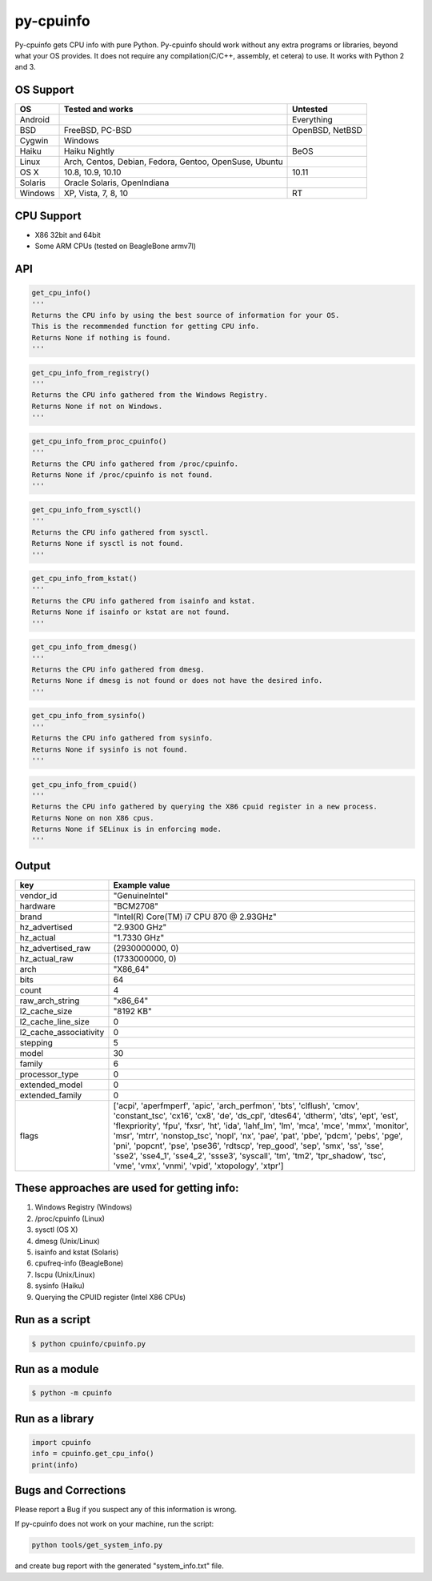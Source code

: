 py-cpuinfo
==========


Py-cpuinfo gets CPU info with pure Python. Py-cpuinfo should work
without any extra programs or libraries, beyond what your OS provides.
It does not require any compilation(C/C++, assembly, et cetera) to use.
It works with Python 2 and 3.

OS Support
----------

+-----------+----------------------------------------------------------+-------------------+
| OS        | Tested and works                                         | Untested          |
+===========+==========================================================+===================+
| Android   |                                                          | Everything        |
+-----------+----------------------------------------------------------+-------------------+
| BSD       | FreeBSD, PC-BSD                                          | OpenBSD, NetBSD   |
+-----------+----------------------------------------------------------+-------------------+
| Cygwin    | Windows                                                  |                   |
+-----------+----------------------------------------------------------+-------------------+
| Haiku     | Haiku Nightly                                            | BeOS              |
+-----------+----------------------------------------------------------+-------------------+
| Linux     | Arch, Centos, Debian, Fedora, Gentoo, OpenSuse, Ubuntu   |                   |
+-----------+----------------------------------------------------------+-------------------+
| OS X      | 10.8, 10.9, 10.10                                        | 10.11             |
+-----------+----------------------------------------------------------+-------------------+
| Solaris   | Oracle Solaris, OpenIndiana                              |                   |
+-----------+----------------------------------------------------------+-------------------+
| Windows   | XP, Vista, 7, 8, 10                                      | RT                |
+-----------+----------------------------------------------------------+-------------------+

CPU Support
-----------

-  X86 32bit and 64bit
-  Some ARM CPUs (tested on BeagleBone armv7l)

API
---

.. code:: python

    get_cpu_info()
    '''
    Returns the CPU info by using the best source of information for your OS.
    This is the recommended function for getting CPU info.
    Returns None if nothing is found.
    '''

.. code:: python

    get_cpu_info_from_registry()
    '''
    Returns the CPU info gathered from the Windows Registry.
    Returns None if not on Windows.
    '''

.. code:: python

    get_cpu_info_from_proc_cpuinfo()
    '''
    Returns the CPU info gathered from /proc/cpuinfo.
    Returns None if /proc/cpuinfo is not found.
    '''

.. code:: python

    get_cpu_info_from_sysctl()
    '''
    Returns the CPU info gathered from sysctl.
    Returns None if sysctl is not found.
    '''

.. code:: python

    get_cpu_info_from_kstat()
    '''
    Returns the CPU info gathered from isainfo and kstat.
    Returns None if isainfo or kstat are not found.
    '''

.. code:: python

    get_cpu_info_from_dmesg()
    '''
    Returns the CPU info gathered from dmesg.
    Returns None if dmesg is not found or does not have the desired info.
    '''

.. code:: python

    get_cpu_info_from_sysinfo()
    '''
    Returns the CPU info gathered from sysinfo.
    Returns None if sysinfo is not found.
    '''

.. code:: python

    get_cpu_info_from_cpuid()
    '''
    Returns the CPU info gathered by querying the X86 cpuid register in a new process.
    Returns None on non X86 cpus.
    Returns None if SELinux is in enforcing mode.
    '''

Output
------

+----------------------------+-----------------------------------------------------------------------------------------------------------------------------------------------------------------------------------------------------------------------------------------------------------------------------------------------------------------------------------------------------------------------------------------------------------------------------------------------------------------------------------------------------------------------------------------------------------------------------------------+
| key                        | Example value                                                                                                                                                                                                                                                                                                                                                                                                                                                                                                                                                                           |
+============================+=========================================================================================================================================================================================================================================================================================================================================================================================================================================================================================================================================================================================+
| vendor\_id                 | "GenuineIntel"                                                                                                                                                                                                                                                                                                                                                                                                                                                                                                                                                                          |
+----------------------------+-----------------------------------------------------------------------------------------------------------------------------------------------------------------------------------------------------------------------------------------------------------------------------------------------------------------------------------------------------------------------------------------------------------------------------------------------------------------------------------------------------------------------------------------------------------------------------------------+
| hardware                   | "BCM2708"                                                                                                                                                                                                                                                                                                                                                                                                                                                                                                                                                                               |
+----------------------------+-----------------------------------------------------------------------------------------------------------------------------------------------------------------------------------------------------------------------------------------------------------------------------------------------------------------------------------------------------------------------------------------------------------------------------------------------------------------------------------------------------------------------------------------------------------------------------------------+
| brand                      | "Intel(R) Core(TM) i7 CPU 870 @ 2.93GHz"                                                                                                                                                                                                                                                                                                                                                                                                                                                                                                                                                |
+----------------------------+-----------------------------------------------------------------------------------------------------------------------------------------------------------------------------------------------------------------------------------------------------------------------------------------------------------------------------------------------------------------------------------------------------------------------------------------------------------------------------------------------------------------------------------------------------------------------------------------+
| hz\_advertised             | "2.9300 GHz"                                                                                                                                                                                                                                                                                                                                                                                                                                                                                                                                                                            |
+----------------------------+-----------------------------------------------------------------------------------------------------------------------------------------------------------------------------------------------------------------------------------------------------------------------------------------------------------------------------------------------------------------------------------------------------------------------------------------------------------------------------------------------------------------------------------------------------------------------------------------+
| hz\_actual                 | "1.7330 GHz"                                                                                                                                                                                                                                                                                                                                                                                                                                                                                                                                                                            |
+----------------------------+-----------------------------------------------------------------------------------------------------------------------------------------------------------------------------------------------------------------------------------------------------------------------------------------------------------------------------------------------------------------------------------------------------------------------------------------------------------------------------------------------------------------------------------------------------------------------------------------+
| hz\_advertised\_raw        | (2930000000, 0)                                                                                                                                                                                                                                                                                                                                                                                                                                                                                                                                                                         |
+----------------------------+-----------------------------------------------------------------------------------------------------------------------------------------------------------------------------------------------------------------------------------------------------------------------------------------------------------------------------------------------------------------------------------------------------------------------------------------------------------------------------------------------------------------------------------------------------------------------------------------+
| hz\_actual\_raw            | (1733000000, 0)                                                                                                                                                                                                                                                                                                                                                                                                                                                                                                                                                                         |
+----------------------------+-----------------------------------------------------------------------------------------------------------------------------------------------------------------------------------------------------------------------------------------------------------------------------------------------------------------------------------------------------------------------------------------------------------------------------------------------------------------------------------------------------------------------------------------------------------------------------------------+
| arch                       | "X86\_64"                                                                                                                                                                                                                                                                                                                                                                                                                                                                                                                                                                               |
+----------------------------+-----------------------------------------------------------------------------------------------------------------------------------------------------------------------------------------------------------------------------------------------------------------------------------------------------------------------------------------------------------------------------------------------------------------------------------------------------------------------------------------------------------------------------------------------------------------------------------------+
| bits                       | 64                                                                                                                                                                                                                                                                                                                                                                                                                                                                                                                                                                                      |
+----------------------------+-----------------------------------------------------------------------------------------------------------------------------------------------------------------------------------------------------------------------------------------------------------------------------------------------------------------------------------------------------------------------------------------------------------------------------------------------------------------------------------------------------------------------------------------------------------------------------------------+
| count                      | 4                                                                                                                                                                                                                                                                                                                                                                                                                                                                                                                                                                                       |
+----------------------------+-----------------------------------------------------------------------------------------------------------------------------------------------------------------------------------------------------------------------------------------------------------------------------------------------------------------------------------------------------------------------------------------------------------------------------------------------------------------------------------------------------------------------------------------------------------------------------------------+
| raw\_arch\_string          | "x86\_64"                                                                                                                                                                                                                                                                                                                                                                                                                                                                                                                                                                               |
+----------------------------+-----------------------------------------------------------------------------------------------------------------------------------------------------------------------------------------------------------------------------------------------------------------------------------------------------------------------------------------------------------------------------------------------------------------------------------------------------------------------------------------------------------------------------------------------------------------------------------------+
| l2\_cache\_size            | "8192 KB"                                                                                                                                                                                                                                                                                                                                                                                                                                                                                                                                                                               |
+----------------------------+-----------------------------------------------------------------------------------------------------------------------------------------------------------------------------------------------------------------------------------------------------------------------------------------------------------------------------------------------------------------------------------------------------------------------------------------------------------------------------------------------------------------------------------------------------------------------------------------+
| l2\_cache\_line\_size      | 0                                                                                                                                                                                                                                                                                                                                                                                                                                                                                                                                                                                       |
+----------------------------+-----------------------------------------------------------------------------------------------------------------------------------------------------------------------------------------------------------------------------------------------------------------------------------------------------------------------------------------------------------------------------------------------------------------------------------------------------------------------------------------------------------------------------------------------------------------------------------------+
| l2\_cache\_associativity   | 0                                                                                                                                                                                                                                                                                                                                                                                                                                                                                                                                                                                       |
+----------------------------+-----------------------------------------------------------------------------------------------------------------------------------------------------------------------------------------------------------------------------------------------------------------------------------------------------------------------------------------------------------------------------------------------------------------------------------------------------------------------------------------------------------------------------------------------------------------------------------------+
| stepping                   | 5                                                                                                                                                                                                                                                                                                                                                                                                                                                                                                                                                                                       |
+----------------------------+-----------------------------------------------------------------------------------------------------------------------------------------------------------------------------------------------------------------------------------------------------------------------------------------------------------------------------------------------------------------------------------------------------------------------------------------------------------------------------------------------------------------------------------------------------------------------------------------+
| model                      | 30                                                                                                                                                                                                                                                                                                                                                                                                                                                                                                                                                                                      |
+----------------------------+-----------------------------------------------------------------------------------------------------------------------------------------------------------------------------------------------------------------------------------------------------------------------------------------------------------------------------------------------------------------------------------------------------------------------------------------------------------------------------------------------------------------------------------------------------------------------------------------+
| family                     | 6                                                                                                                                                                                                                                                                                                                                                                                                                                                                                                                                                                                       |
+----------------------------+-----------------------------------------------------------------------------------------------------------------------------------------------------------------------------------------------------------------------------------------------------------------------------------------------------------------------------------------------------------------------------------------------------------------------------------------------------------------------------------------------------------------------------------------------------------------------------------------+
| processor\_type            | 0                                                                                                                                                                                                                                                                                                                                                                                                                                                                                                                                                                                       |
+----------------------------+-----------------------------------------------------------------------------------------------------------------------------------------------------------------------------------------------------------------------------------------------------------------------------------------------------------------------------------------------------------------------------------------------------------------------------------------------------------------------------------------------------------------------------------------------------------------------------------------+
| extended\_model            | 0                                                                                                                                                                                                                                                                                                                                                                                                                                                                                                                                                                                       |
+----------------------------+-----------------------------------------------------------------------------------------------------------------------------------------------------------------------------------------------------------------------------------------------------------------------------------------------------------------------------------------------------------------------------------------------------------------------------------------------------------------------------------------------------------------------------------------------------------------------------------------+
| extended\_family           | 0                                                                                                                                                                                                                                                                                                                                                                                                                                                                                                                                                                                       |
+----------------------------+-----------------------------------------------------------------------------------------------------------------------------------------------------------------------------------------------------------------------------------------------------------------------------------------------------------------------------------------------------------------------------------------------------------------------------------------------------------------------------------------------------------------------------------------------------------------------------------------+
| flags                      | ['acpi', 'aperfmperf', 'apic', 'arch\_perfmon', 'bts', 'clflush', 'cmov', 'constant\_tsc', 'cx16', 'cx8', 'de', 'ds\_cpl', 'dtes64', 'dtherm', 'dts', 'ept', 'est', 'flexpriority', 'fpu', 'fxsr', 'ht', 'ida', 'lahf\_lm', 'lm', 'mca', 'mce', 'mmx', 'monitor', 'msr', 'mtrr', 'nonstop\_tsc', 'nopl', 'nx', 'pae', 'pat', 'pbe', 'pdcm', 'pebs', 'pge', 'pni', 'popcnt', 'pse', 'pse36', 'rdtscp', 'rep\_good', 'sep', 'smx', 'ss', 'sse', 'sse2', 'sse4\_1', 'sse4\_2', 'ssse3', 'syscall', 'tm', 'tm2', 'tpr\_shadow', 'tsc', 'vme', 'vmx', 'vnmi', 'vpid', 'xtopology', 'xtpr']   |
+----------------------------+-----------------------------------------------------------------------------------------------------------------------------------------------------------------------------------------------------------------------------------------------------------------------------------------------------------------------------------------------------------------------------------------------------------------------------------------------------------------------------------------------------------------------------------------------------------------------------------------+

These approaches are used for getting info:
-------------------------------------------

1. Windows Registry (Windows)
2. /proc/cpuinfo (Linux)
3. sysctl (OS X)
4. dmesg (Unix/Linux)
5. isainfo and kstat (Solaris)
6. cpufreq-info (BeagleBone)
7. lscpu (Unix/Linux)
8. sysinfo (Haiku)
9. Querying the CPUID register (Intel X86 CPUs)

Run as a script
---------------

.. code:: bash

    $ python cpuinfo/cpuinfo.py

Run as a module
---------------

.. code:: bash

    $ python -m cpuinfo

Run as a library
----------------

.. code:: python

    import cpuinfo
    info = cpuinfo.get_cpu_info()
    print(info)

Bugs and Corrections
--------------------

Please report a Bug if you suspect any of this information is wrong.

If py-cpuinfo does not work on your machine, run the script:

.. code:: bash

    python tools/get_system_info.py

and create bug report with the generated "system\_info.txt" file.
